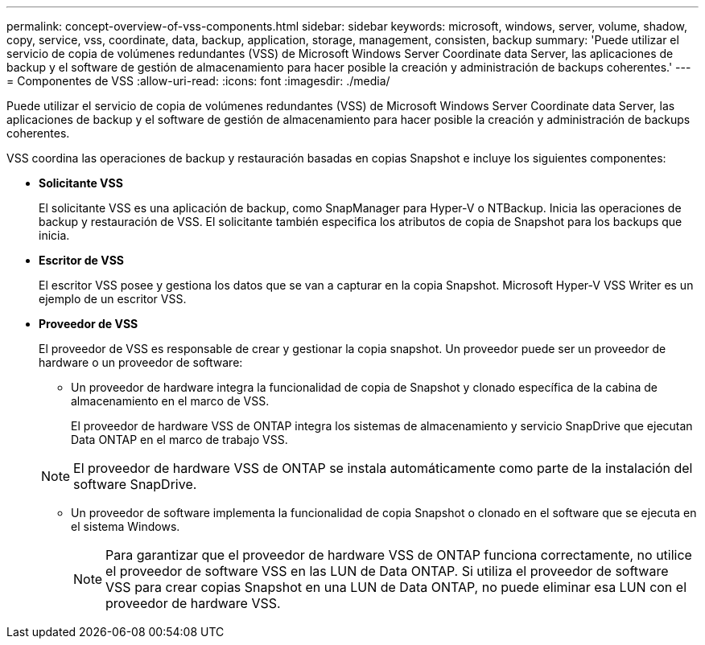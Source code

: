 ---
permalink: concept-overview-of-vss-components.html 
sidebar: sidebar 
keywords: microsoft, windows, server, volume, shadow, copy, service, vss, coordinate, data, backup, application, storage, management, consisten, backup 
summary: 'Puede utilizar el servicio de copia de volúmenes redundantes (VSS) de Microsoft Windows Server Coordinate data Server, las aplicaciones de backup y el software de gestión de almacenamiento para hacer posible la creación y administración de backups coherentes.' 
---
= Componentes de VSS
:allow-uri-read: 
:icons: font
:imagesdir: ./media/


[role="lead"]
Puede utilizar el servicio de copia de volúmenes redundantes (VSS) de Microsoft Windows Server Coordinate data Server, las aplicaciones de backup y el software de gestión de almacenamiento para hacer posible la creación y administración de backups coherentes.

VSS coordina las operaciones de backup y restauración basadas en copias Snapshot e incluye los siguientes componentes:

* *Solicitante VSS*
+
El solicitante VSS es una aplicación de backup, como SnapManager para Hyper-V o NTBackup. Inicia las operaciones de backup y restauración de VSS. El solicitante también especifica los atributos de copia de Snapshot para los backups que inicia.

* *Escritor de VSS*
+
El escritor VSS posee y gestiona los datos que se van a capturar en la copia Snapshot. Microsoft Hyper-V VSS Writer es un ejemplo de un escritor VSS.

* *Proveedor de VSS*
+
El proveedor de VSS es responsable de crear y gestionar la copia snapshot. Un proveedor puede ser un proveedor de hardware o un proveedor de software:

+
** Un proveedor de hardware integra la funcionalidad de copia de Snapshot y clonado específica de la cabina de almacenamiento en el marco de VSS.
+
El proveedor de hardware VSS de ONTAP integra los sistemas de almacenamiento y servicio SnapDrive que ejecutan Data ONTAP en el marco de trabajo VSS.

+

NOTE: El proveedor de hardware VSS de ONTAP se instala automáticamente como parte de la instalación del software SnapDrive.

** Un proveedor de software implementa la funcionalidad de copia Snapshot o clonado en el software que se ejecuta en el sistema Windows.
+

NOTE: Para garantizar que el proveedor de hardware VSS de ONTAP funciona correctamente, no utilice el proveedor de software VSS en las LUN de Data ONTAP. Si utiliza el proveedor de software VSS para crear copias Snapshot en una LUN de Data ONTAP, no puede eliminar esa LUN con el proveedor de hardware VSS.





